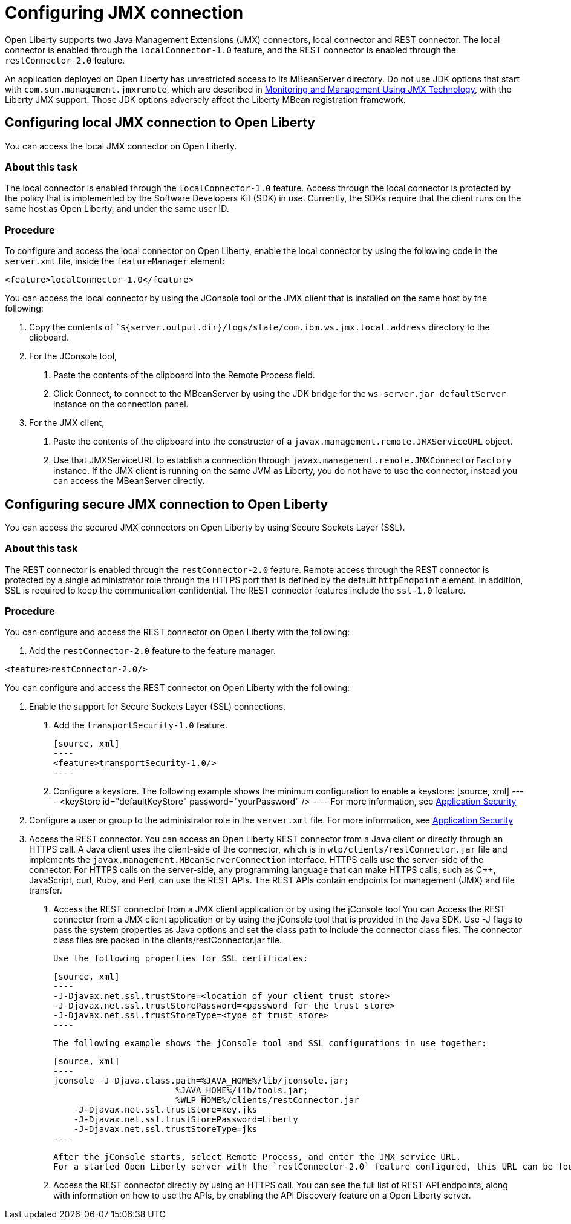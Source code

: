 // Copyright (c) 2020 IBM Corporation and others.
// Licensed under Creative Commons Attribution-NoDerivatives
// 4.0 International (CC BY-ND 4.0)
//   https://creativecommons.org/licenses/by-nd/4.0/
//
// Contributors:
//     IBM Corporation
//
:page-description: Open Liberty supports two JMX connectors, local connector and REST connector.
:seo-title: Designing cloud-native microservices
:seo-description: Open Liberty supports two JMX connectors, local connector and REST connector.
:page-layout: general-reference
:page-type: general
= Configuring JMX connection

Open Liberty supports two Java Management Extensions (JMX) connectors, local connector and REST connector.
The local connector is enabled through the `localConnector-1.0` feature, and the REST connector is enabled through the `restConnector-2.0` feature.

An application deployed on Open Liberty has unrestricted access to its MBeanServer directory.
Do not use JDK options that start with `com.sun.management.jmxremote`, which are described in https://docs.oracle.com/javase/8/docs/technotes/guides/management/agent.html[Monitoring and Management Using JMX Technology], with the Liberty JMX support.
Those JDK options adversely affect the Liberty MBean registration framework.



== Configuring local JMX connection to Open Liberty

You can access the local JMX connector on Open Liberty.

=== About this task

The local connector is enabled through the `localConnector-1.0` feature.
Access through the local connector is protected by the policy that is implemented by the Software Developers Kit (SDK) in use.
Currently, the SDKs require that the client runs on the same host as Open Liberty, and under the same user ID.


=== Procedure

To configure and access the local connector on Open Liberty, enable the local connector by using the following code in the `server.xml` file, inside the `featureManager` element:

[source, xml]
----
<feature>localConnector-1.0</feature>
----

You can access the local connector by using the JConsole tool or the JMX client that is installed on the same host by the following:

1.  Copy the contents of ``${server.output.dir}/logs/state/com.ibm.ws.jmx.local.address` directory to the clipboard.
2.  For the JConsole tool,
    a. Paste the contents of the clipboard into the Remote Process field.
    b. Click Connect, to connect to the MBeanServer by using the JDK bridge for the `ws-server.jar defaultServer` instance on the connection panel.
3.  For the JMX client,
    a. Paste the contents of the clipboard into the constructor of a `javax.management.remote.JMXServiceURL` object.
    b. Use that JMXServiceURL to establish a connection through `javax.management.remote.JMXConnectorFactory` instance. If the JMX client is running on the same JVM as Liberty, you do not have to use the connector, instead you can access the MBeanServer directly.

== Configuring secure JMX connection to Open Liberty

You can access the secured JMX connectors on Open Liberty by using Secure Sockets Layer (SSL).

=== About this task

The REST connector is enabled through the `restConnector-2.0` feature.
Remote access through the REST connector is protected by a single administrator role through the HTTPS port that is defined by the default `httpEndpoint` element.
In addition, SSL is required to keep the communication confidential.
The REST connector features include the `ssl-1.0` feature.


=== Procedure

You can configure and access the REST connector on Open Liberty with the following:

1. Add the `restConnector-2.0` feature to the feature manager.

[source, xml]
----
<feature>restConnector-2.0/>
----

You can configure and access the REST connector on Open Liberty with the following:

2. Enable the support for Secure Sockets Layer (SSL) connections.
  a. Add the `transportSecurity-1.0` feature.

  [source, xml]
  ----
  <feature>transportSecurity-1.0/>
  ----

  b. Configure a keystore. The following example shows the minimum configuration to enable a keystore:
  [source, xml]
  ----
  <keyStore id="defaultKeyStore" password="yourPassword" />
  ----
  For more information, see https://draft-openlibertyio.mybluemix.net/docs/20.0.0.10/reference/feature/appSecurity-3.0.html[Application Security]

3. Configure a user or group to the administrator role in the `server.xml` file. For more information, see https://draft-openlibertyio.mybluemix.net/docs/20.0.0.10/reference/feature/appSecurity-3.0.html[Application Security]
4. Access the REST connector.
You can access an Open Liberty REST connector from a Java client or directly through an HTTPS call.
A Java client uses the client-side of the connector, which is in `wlp/clients/restConnector.jar` file and implements the `javax.management.MBeanServerConnection` interface.
HTTPS calls use the server-side of the connector.
For HTTPS calls on the server-side, any programming language that can make HTTPS calls, such as C++, JavaScript, curl, Ruby, and Perl, can use the REST APIs.
The REST APIs contain endpoints for management (JMX) and file transfer.
  a. Access the REST connector from a JMX client application or by using the jConsole tool
     You can Access the REST connector from a JMX client application or by using the jConsole tool that is provided in the Java SDK.
     Use -J flags to pass the system properties as Java options and set the class path to include the connector class files.
     The connector class files are packed in the clients/restConnector.jar file.

     Use the following properties for SSL certificates:

     [source, xml]
     ----
     -J-Djavax.net.ssl.trustStore=<location of your client trust store>
     -J-Djavax.net.ssl.trustStorePassword=<password for the trust store>
     -J-Djavax.net.ssl.trustStoreType=<type of trust store>
     ----

     The following example shows the jConsole tool and SSL configurations in use together:

     [source, xml]
     ----
     jconsole -J-Djava.class.path=%JAVA_HOME%/lib/jconsole.jar;
                             %JAVA_HOME%/lib/tools.jar;
                             %WLP_HOME%/clients/restConnector.jar
         -J-Djavax.net.ssl.trustStore=key.jks
         -J-Djavax.net.ssl.trustStorePassword=Liberty
         -J-Djavax.net.ssl.trustStoreType=jks
     ----

     After the jConsole starts, select Remote Process, and enter the JMX service URL.
     For a started Open Liberty server with the `restConnector-2.0` feature configured, this URL can be found in `${server.output.dir}/logs/state/com.ibm.ws.jmx.rest.address`.

     b. Access the REST connector directly by using an HTTPS call.
     You can see the full list of REST API endpoints, along with information on how to use the APIs, by enabling the API Discovery feature on a Open Liberty server.

